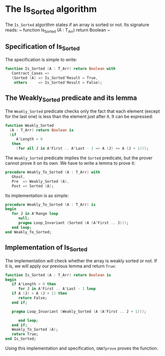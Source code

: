 # Created 2018-06-20 Wed 13:06
#+OPTIONS: author:nil title:nil toc:nil
#+EXPORT_FILE_NAME: ../../../sorting/Is_Sorted.org

* The Is_Sorted algorithm

The ~Is_Sorted~ algorithm states if an array is sorted or not.
Its signature reads:
~ function Is_Sorted (A : T_Arr) return Boolean ~

** Specification of Is_Sorted

The specification is simple to write:

#+BEGIN_SRC ada
  function Is_Sorted (A : T_Arr) return Boolean with
     Contract_Cases =>
     (Sorted (A) => Is_Sorted'Result = True,
      others     => Is_Sorted'Result = False);
#+END_SRC

** The Weakly_Sorted predicate and its lemma

The ~Weakly_Sorted~ predicate checks only the fact that
each element (except for the last one) is less than
the element just after it. It can be expressed:

#+BEGIN_SRC ada
  function Weakly_Sorted
    (A : T_Arr) return Boolean is
    (if
       A'Length > 0
     then
       (for all J in A'First .. A'Last - 1 => A (J) <= A (J + 1)));
#+END_SRC

The ~Weakly_Sorted~ predicate implies the ~Sorted~ predicate,
but the prover cannot prove it on its own.
We have to write a lemma to prove it:

#+BEGIN_SRC ada
  procedure Weakly_To_Sorted (A : T_Arr) with
     Ghost,
     Pre  => Weakly_Sorted (A),
     Post => Sorted (A);
#+END_SRC

Its implementation is as simple:

#+BEGIN_SRC ada
  procedure Weakly_To_Sorted (A : T_Arr) is
  begin
     for J in A'Range loop
        null;
        pragma Loop_Invariant (Sorted (A (A'First .. J)));
     end loop;
  end Weakly_To_Sorted;
#+END_SRC

** Implementation of Is_Sorted

The implementation will check whether the array is
weakly sorted or not. If it is, we will apply our
previous lemma and return ~True~:

#+BEGIN_SRC ada
  function Is_Sorted (A : T_Arr) return Boolean is
  begin
     if A'Length > 0 then
        for J in A'First .. A'Last - 1 loop
  	 if A (J) > A (J + 1) then
  	    return False;
  	 end if;
  
  	 pragma Loop_Invariant (Weakly_Sorted (A (A'First .. J + 1)));
  
        end loop;
     end if;
     Weakly_To_Sorted (A);
     return True;
  end Is_Sorted;
#+END_SRC

Using this implementation and specification,
~GNATprove~ proves the function.
